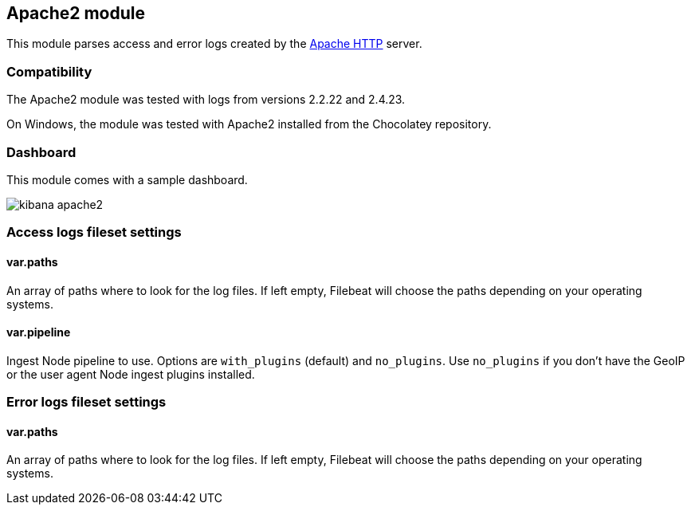 == Apache2 module

This module parses access and error logs created by the
https://httpd.apache.org/[Apache HTTP] server.

[float]
=== Compatibility

The Apache2 module was tested with logs from versions 2.2.22 and 2.4.23.

On Windows, the module was tested with Apache2 installed from the Chocolatey
repository.

[float]
=== Dashboard

This module comes with a sample dashboard.

image::./images/kibana-apache2.png[]

[float]
=== Access logs fileset settings

[float]
==== var.paths

An array of paths where to look for the log files. If left empty, Filebeat
will choose the paths depending on your operating systems.

[float]
==== var.pipeline

Ingest Node pipeline to use. Options are `with_plugins` (default) and
`no_plugins`. Use `no_plugins` if you don't have the GeoIP or the user agent
Node ingest plugins installed.

[float]
=== Error logs fileset settings

[float]
==== var.paths

An array of paths where to look for the log files. If left empty, Filebeat
will choose the paths depending on your operating systems.
